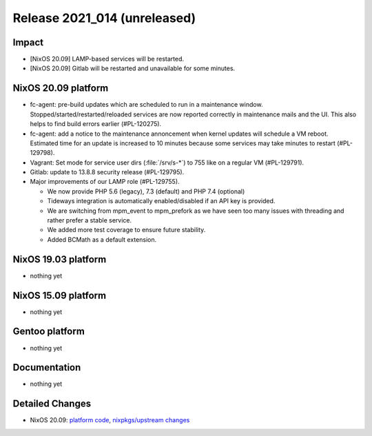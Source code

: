 .. XXX update on release :Publish Date: YYYY-MM-DD

Release 2021_014 (unreleased)
-----------------------------

Impact
^^^^^^

* [NixOS 20.09] LAMP-based services will be restarted.
* [NixOS 20.09] Gitlab will be restarted and unavailable for some minutes.


NixOS 20.09 platform
^^^^^^^^^^^^^^^^^^^^

* fc-agent: pre-build updates which are scheduled to run in a maintenance window.
  Stopped/started/restarted/reloaded services are now reported correctly in maintenance mails and the UI.
  This also helps to find build errors earlier (#PL-120275).
* fc-agent: add a notice to the maintenance annoncement when kernel updates will schedule a VM reboot.
  Estimated time for an update is increased to 10 minutes because some services may take minutes to restart (#PL-129798).
* Vagrant: Set mode for service user dirs (:file:`/srv/s-*`) to 755 like on a regular VM (#PL-129791).
* Gitlab: update to 13.8.8 security release (#PL-129795).
* Major improvements of our LAMP role (#PL-129755).

  * We now provide PHP 5.6 (legacy), 7.3 (default) and PHP 7.4 (optional)
  * Tideways integration is automatically enabled/disabled if an API key is provided.
  * We are switching from mpm_event to mpm_prefork as we have seen too many issues with threading and rather prefer a stable service.
  * We added more test coverage to ensure future stability.
  * Added BCMath as a default extension.


NixOS 19.03 platform
^^^^^^^^^^^^^^^^^^^^

* nothing yet


NixOS 15.09 platform
^^^^^^^^^^^^^^^^^^^^

* nothing yet


Gentoo platform
^^^^^^^^^^^^^^^

* nothing yet


Documentation
^^^^^^^^^^^^^

* nothing yet

Detailed Changes
^^^^^^^^^^^^^^^^

* NixOS 20.09: `platform code <https://github.com/flyingcircusio/fc-nixos/compare/fc/r2021_013/20.09...38b5fd9de9416572d0c89e2d06b4aeb6854c77ea>`_,
  `nixpkgs/upstream changes <https://github.com/flyingcircusio/nixpkgs/compare/753913a8cb8310f4631860b7f77af13bd00eb031...fcb7dc1b392549533e00f75d3d7409cf743a5cf0>`_

.. vim: set spell spelllang=en:
